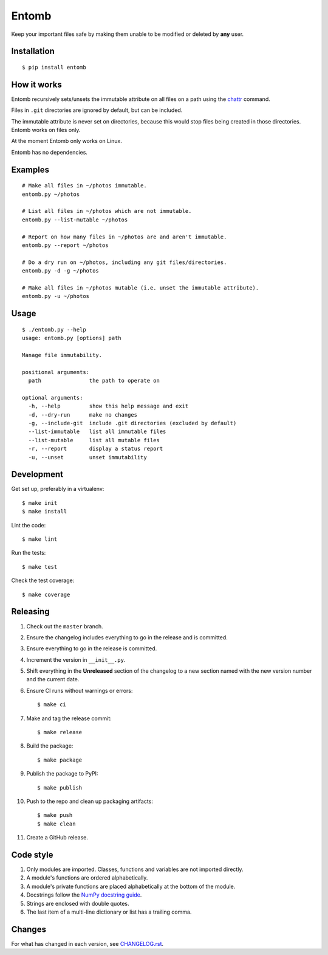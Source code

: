 ======
Entomb
======

Keep your important files safe by making them unable to be modified or deleted
by **any** user.


Installation
------------

::

    $ pip install entomb


How it works
------------

Entomb recursively sets/unsets the immutable attribute on all files on a path
using the `chattr <https://en.wikipedia.org/wiki/Chattr>`_  command.

Files in ``.git`` directories are ignored by default, but can be included.

The immutable attribute is never set on directories, because this would stop
files being created in those directories. Entomb works on files only.

At the moment Entomb only works on Linux.

Entomb has no dependencies.


Examples
--------

::

    # Make all files in ~/photos immutable.
    entomb.py ~/photos

    # List all files in ~/photos which are not immutable.
    entomb.py --list-mutable ~/photos

    # Report on how many files in ~/photos are and aren't immutable.
    entomb.py --report ~/photos

    # Do a dry run on ~/photos, including any git files/directories.
    entomb.py -d -g ~/photos

    # Make all files in ~/photos mutable (i.e. unset the immutable attribute).
    entomb.py -u ~/photos


Usage
-----

::

    $ ./entomb.py --help
    usage: entomb.py [options] path

    Manage file immutability.

    positional arguments:
      path               the path to operate on

    optional arguments:
      -h, --help         show this help message and exit
      -d, --dry-run      make no changes
      -g, --include-git  include .git directories (excluded by default)
      --list-immutable   list all immutable files
      --list-mutable     list all mutable files
      -r, --report       display a status report
      -u, --unset        unset immutability


Development
-----------

Get set up, preferably in a virtualenv::

    $ make init
    $ make install

Lint the code::

    $ make lint

Run the tests::

    $ make test

Check the test coverage::

    $ make coverage


Releasing
---------

#. Check out the ``master`` branch.

#. Ensure the changelog includes everything to go in the release and is
   committed.

#. Ensure everything to go in the release is committed.

#. Increment the version in ``__init__.py``.

#. Shift everything in the **Unreleased** section of the changelog to a new
   section named with the new version number and the current date.

#. Ensure CI runs without warnings or errors::

    $ make ci

#. Make and tag the release commit::

    $ make release

#. Build the package::

    $ make package

#. Publish the package to PyPI::

    $ make publish

#. Push to the repo and clean up packaging artifacts::

    $ make push
    $ make clean

#. Create a GitHub release.


Code style
----------

#. Only modules are imported. Classes, functions and variables are not imported
   directly.

#. A module's functions are ordered alphabetically.

#. A module's private functions are placed alphabetically at the bottom of the
   module.

#. Docstrings follow the `NumPy docstring guide
   <https://numpydoc.readthedocs.io/en/latest/format.html>`_.

#. Strings are enclosed with double quotes.

#. The last item of a multi-line dictionary or list has a trailing comma.


Changes
-------

For what has changed in each version, see `CHANGELOG.rst <CHANGELOG.rst>`_.
